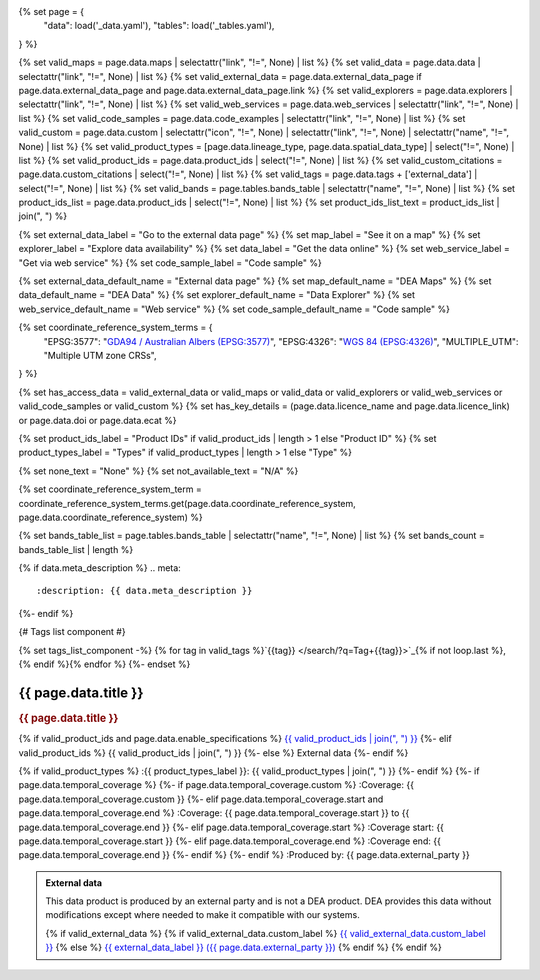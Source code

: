 {% set page = {
   "data": load('_data.yaml'),
   "tables": load('_tables.yaml'),
} %}

{% set valid_maps = page.data.maps | selectattr("link",  "!=", None) | list %}
{% set valid_data = page.data.data | selectattr("link",  "!=", None) | list %}
{% set valid_external_data = page.data.external_data_page if page.data.external_data_page and page.data.external_data_page.link %}
{% set valid_explorers = page.data.explorers | selectattr("link",  "!=", None) | list %}
{% set valid_web_services = page.data.web_services | selectattr("link",  "!=", None) | list %}
{% set valid_code_samples = page.data.code_examples | selectattr("link",  "!=", None) | list %}
{% set valid_custom = page.data.custom | selectattr("icon",  "!=", None) | selectattr("link",  "!=", None) | selectattr("name",  "!=", None) | list %}
{% set valid_product_types = [page.data.lineage_type, page.data.spatial_data_type] | select("!=", None) | list %}
{% set valid_product_ids = page.data.product_ids | select("!=", None) | list %}
{% set valid_custom_citations = page.data.custom_citations | select("!=", None) | list %}
{% set valid_tags = page.data.tags + ['external_data'] | select("!=", None) | list %}
{% set valid_bands = page.tables.bands_table | selectattr("name",  "!=", None) | list %}
{% set product_ids_list = page.data.product_ids | select("!=", None) | list %}
{% set product_ids_list_text = product_ids_list | join(", ") %}

{% set external_data_label = "Go to the external data page" %}
{% set map_label = "See it on a map" %}
{% set explorer_label = "Explore data availability" %}
{% set data_label = "Get the data online" %}
{% set web_service_label = "Get via web service" %}
{% set code_sample_label = "Code sample" %}

{% set external_data_default_name = "External data page" %}
{% set map_default_name = "DEA Maps" %}
{% set data_default_name = "DEA Data" %}
{% set explorer_default_name = "Data Explorer" %}
{% set web_service_default_name = "Web service" %}
{% set code_sample_default_name = "Code sample" %}

{% set coordinate_reference_system_terms = {
   "EPSG:3577": "`GDA94 / Australian Albers (EPSG:3577) <https://epsg.org/crs_3577/GDA94-Australian-Albers.html>`_",
   "EPSG:4326": "`WGS 84 (EPSG:4326) <https://epsg.org/crs_4326/WGS-84.html>`_",
   "MULTIPLE_UTM": "Multiple UTM zone CRSs",
} %}

{% set has_access_data = valid_external_data or valid_maps or valid_data or valid_explorers or valid_web_services or valid_code_samples or valid_custom %}
{% set has_key_details = (page.data.licence_name and page.data.licence_link) or page.data.doi or page.data.ecat %}

{% set product_ids_label = "Product IDs" if valid_product_ids | length > 1 else "Product ID" %}
{% set product_types_label = "Types" if valid_product_types | length > 1 else "Type" %}

{% set none_text = "None" %}
{% set not_available_text = "N/A" %}

{% set coordinate_reference_system_term = coordinate_reference_system_terms.get(page.data.coordinate_reference_system, page.data.coordinate_reference_system) %}

{% set bands_table_list = page.tables.bands_table | selectattr("name", "!=", None) | list %}
{% set bands_count = bands_table_list | length %}

{% if data.meta_description %}
.. meta::
   :description: {{ data.meta_description }}
{%- endif %}

{# Tags list component #}

{% set tags_list_component -%}
{% for tag in valid_tags %}`{{tag}} </search/?q=Tag+{{tag}}>`_{% if not loop.last %}, {% endif %}{% endfor %}
{%- endset %}

.. role:: raw-html(raw)
   :format: html

.. rst-class:: product-page

======================================================================================================================================================
{{ page.data.title }}
======================================================================================================================================================

.. container:: showcase-panel product-header bg-gradient-primary

   .. container::

      .. rubric:: {{ page.data.title }}

      {% if valid_product_ids and page.data.enable_specifications %}
      `{{ valid_product_ids | join(", ") }} <./?tab=specifications>`_
      {%- elif valid_product_ids %}
      {{ valid_product_ids | join(", ") }}
      {%- else %}
      External data
      {%- endif %}

      {% if valid_product_types %}
      :{{ product_types_label }}: {{ valid_product_types | join(", ") }}
      {%- endif %}
      {%- if page.data.temporal_coverage %}
      {%- if page.data.temporal_coverage.custom %}
      :Coverage: {{ page.data.temporal_coverage.custom }}
      {%- elif page.data.temporal_coverage.start and page.data.temporal_coverage.end %}
      :Coverage: {{ page.data.temporal_coverage.start }} to {{ page.data.temporal_coverage.end }}
      {%- elif page.data.temporal_coverage.start  %}
      :Coverage start: {{ page.data.temporal_coverage.start }}
      {%- elif page.data.temporal_coverage.end  %}
      :Coverage end: {{ page.data.temporal_coverage.end }}
      {%- endif %}
      {%- endif %}
      :Produced by: {{ page.data.external_party }}

   .. container::

      .. image:: {{ page.data.header_image or "/_files/default/dea-earth-thumbnail.jpg" }}
         :class: no-gallery

.. container::
   :name: notifications

   .. admonition:: External data
      :class: note external-data
   
      This data product is produced by an external party and is not a DEA product. DEA provides this data without modifications except where needed to make it compatible with our systems.

      {% if valid_external_data %}
      {% if valid_external_data.custom_label %}
      `{{ valid_external_data.custom_label }} <{{ valid_external_data.link }}>`_
      {% else %}
      `{{ external_data_label }} ({{ page.data.external_party }}) <{{ valid_external_data.link }}>`_
      {% endif %}
      {% endif %}

.. tab-set::

    {% if page.data.enable_overview %}
    .. tab-item:: Overview
       :name: overview

       .. raw:: html

          <div class="product-tab-table-of-contents"></div>

       .. include:: _overview.md
          :parser: myst_parser.sphinx_

       {% if has_access_data %}
       .. rubric:: Access the data
          :name: access-the-data
          :class: h2

       For help accessing the data, see the `Access tab <./?tab=access>`_.

       .. container:: card-list icons
          :name: access-the-data-cards

          .. grid:: 2 2 3 5
             :gutter: 3

             {% if valid_external_data %}
             .. grid-item-card:: :fas:`person-walking-arrow-right`
                :link: {{ valid_external_data.link }}
                :link-alt: {{ external_data_default_name }}

                {{ valid_external_data.custom_label or external_data_label }}
             {% endif %}

             {% for item in valid_maps %}
             .. grid-item-card:: :fas:`map-location-dot`
                :link: {{ item.link }}
                :link-alt: {{ map_label }}

                {{ item.name or map_default_name }}
             {% endfor %}

             {% for item in valid_explorers %}
             .. grid-item-card:: :fas:`magnifying-glass`
                :link: {{ item.link }}
                :link-alt: {{ explorer_label }}

                {{ item.name or explorer_default_name }}
             {% endfor %}

             {% for item in valid_data %}
             .. grid-item-card:: :fas:`database`
                :link: {{ item.link }}
                :link-alt: {{ data_label }}

                {{ item.name or data_default_name }}
             {% endfor %}

             {% for item in valid_code_samples %}
             .. grid-item-card:: :fas:`laptop-code`
                :link: {{ item.link }}
                :link-alt: {{ code_sample_label }}

                {{ item.name or code_sample_default_name }}
             {% endfor %}

             {% for item in valid_web_services %}
             .. grid-item-card:: :fas:`globe`
                :link: {{ item.link }}
                :link-alt: {{ web_service_label }}

                {{ item.name or web_service_default_name }}
             {% endfor %}

             {% for item in valid_custom %}
             .. grid-item-card:: :fas:`{{ item.icon }}`
                :link: {{ item.link }}
                :link-alt: {{ item.label or "" }}
                :class-card: {{ item.class }}

                {{ item.name }}
             {% endfor %}
       {%- endif %}

       {% if has_key_details %}
       .. rubric:: Key specifications
          :name: key-specifications
          :class: h2

       {% if page.data.enable_specifications %}
       For more specifications, see the `Specifications tab <./?tab=specifications>`_.
       {% endif %}

       .. list-table::
          :name: key-specifications-table

          {% if page.data.long_title %}
          * - **Long name**
            - {{ page.data.long_title }}
          {%- endif %}
          {% if bands_table_list and bands_count >= 3 %}
          * - **Bands**
            - `{{ bands_count }} bands of data ({{ bands_table_list[0].name }}, {{ bands_table_list[1].name }}, and more) <./?tab=specifications>`_
          {%- elif bands_table_list and bands_count == 2 %}
          * - **Bands**
            - `{{ bands_count }} bands of data ({{ bands_table_list[0].name }} and {{ bands_table_list[1].name }}) <./?tab=specifications>`_
          {%- elif bands_table_list and bands_count == 1 %}
          * - **Bands**
            - `Single band of data ({{ bands_table_list[0].name }}) <./?tab=specifications>`_
          {%- endif %}
          {%- if page.data.doi and page.data.ecat %}
          * - **DOI**
            - `{{ page.data.doi }} <https://ecat.ga.gov.au/geonetwork/srv/eng/catalog.search#/metadata/{{ page.data.ecat }}>`_
          {%- elif page.data.doi %}
          * - **DOI**
            - `{{ page.data.doi }} <https://doi.org/{{ page.data.doi }}>`_
          {%- elif page.data.ecat %}
          * - **Persistent ID**
            - `{{ page.data.ecat }} <https://ecat.ga.gov.au/geonetwork/srv/eng/catalog.search#/metadata/{{ page.data.ecat }}>`_
          {%- endif %}
          * - **Tags**
            - {{ tags_list_component }}
          {%- if page.data.licence_name and page.data.licence_link %}
          * - **Licence**
            - `{{ page.data.licence_name }} <{{ page.data.licence_link }}>`_
          {% elif page.data.licence_name %}
          * - **Licence**
            - {{ page.data.licence_name }}
          {%- endif %}
       {%- endif %}

       {% if page.data.citations %}
       {% if page.data.citations.data_citation or page.data.citations.paper_citation %}
       .. rubric:: Cite this product
          :name: citations
          :class: h2

       .. list-table::
          :name: citation-table

          {% if page.data.citations.data_citation %}
          * - **Data citation**
            - .. code-block:: text
                 :class: citation-table-citation citation-access-date

                 {{ page.data.citations.data_citation }}
          {%- endif %}
          {% if page.data.citations.paper_citation %}
          * - **Paper citation**
            - .. code-block:: text
                 :class: citation-table-citation citation-access-date

                 {{ page.data.citations.paper_citation }}
          {%- endif %}
          {% for citation in valid_custom_citations %}
          * - **{{ citation.name }}**
            - .. code-block:: text
                 :class: citation-table-citation citation-access-date

                 {{ citation.citation }}
          {% endfor %}
       {%- endif %}
       {%- endif %}

    {% endif %}

    {% if page.data.enable_specifications %}
    .. tab-item:: Specifications
       :name: specifications

       .. raw:: html

          <div class="product-tab-table-of-contents"></div>

       {% if product_ids_list %}
       {% if product_ids_list | length > 1 %}
       .. rubric:: Product IDs
          :name: product-id
          :class: h2

       The Product IDs are {% for product_id in product_ids_list %}{%- if loop.last and loop.index > 1 %}, and {% elif loop.index > 1 %}, {% endif -%}``{{ product_id }}``{% endfor %}. These IDs are used to `load data from the Open Data Cube (ODC) <load_data_odc_>`_, for example ``dc.load(product="{{ product_ids_list[0] }}", ...)``
       {%- else %}
       .. rubric:: Product ID
          :name: product-id
          :class: h2

       The Product ID is ``{{ product_ids_list[0] }}``. This ID is used to `load data from the Open Data Cube (ODC) <load_data_odc_>`_, for example ``dc.load(product="{{ product_ids_list[0] }}", ...)``
       {%- endif %}

       .. _load_data_odc: /notebooks/Beginners_guide/04_Loading_data/
       {%- endif %}

       {% if valid_bands %}
       .. rubric:: Bands
          :name: bands
          :class: h2

       Bands are distinct layers of data within a product that can be loaded using the Open Data Cube (on the `DEA Sandbox <dea_sandbox_>`_ or `NCI <nci_>`_) or DEA's `STAC API <stac_api_>`_.

       .. _dea_sandbox: https://knowledge.dea.ga.gov.au/guides/setup/Sandbox/sandbox/
       .. _nci: https://knowledge.dea.ga.gov.au/guides/setup/NCI/basics/
       .. _stac_api: https://knowledge.dea.ga.gov.au/guides/setup/gis/stac/

       .. list-table::
          :header-rows: 1

          * - 
            - Type
            - Units
            - Resolution
            - Nodata
            - Aliases
            - Description
          {% for band in valid_bands %}
          * - **{{ band.name }}**
            - {{ band.type or not_available_text }}
            - {{ band.units or none_text }}
            - {{ band.resolution or not_available_text }}
            - {{ band.nodata }}
            - {{ band.aliases|join(', ') if band.aliases else none_text }}
            - {{ band.description or none_text }}
          {% endfor %}

       .. raw:: html

          <br />

       {{ page.tables.bands_footnote if page.tables.bands_footnote }}
       {% endif %}

       .. rubric:: Product information
          :name: product-information
          :class: h2

       This metadata provides general information about the product.

       .. list-table::
          :name: product-information-table

          {% if product_ids_list %}
          * - **{{ product_ids_label }}**
            - {%- for product_id in product_ids_list %}
              | {{ product_id }}
              {%- endfor %}
            - Used to `load data from the Open Data Cube </notebooks/Beginners_guide/04_Loading_data/>`_.
          {%- endif %}
          {% if page.data.long_title %}
          * - **Long name**
            - {{ page.data.long_title }}
            - The full name or technical name of the product.
          {%- endif %}
          * - **Producer**
            - {{ page.data.external_party }}
            - The external party (outside Digital Earth Australia) that produces this data.
          {% if valid_product_types %}
          * - **{{ product_types_label }}**
            - {{ valid_product_types | join(", ") }}
            - This may specify the spatial type, lineage type, or both.
          {%- endif %}
          {%- if page.data.temporal_coverage.custom %}
          * - **Temporal coverage**
            - {{ page.data.temporal_coverage.custom }}
            - The time span for which data is available.
          {%- elif page.data.temporal_coverage.start and page.data.temporal_coverage.end %}
          * - **Temporal coverage**
            - {{ page.data.temporal_coverage.start }} to {{ page.data.temporal_coverage.end }}
            - The time span for which data is available.
          {%- elif page.data.temporal_coverage.start %}
          * - **Temporal coverage**
            - Since {{ page.data.temporal_coverage.start }}
            - The time span for which data is available.
          {%- elif page.data.temporal_coverage.end %}
          * - **Temporal coverage**
            - Until {{ page.data.temporal_coverage.end }}
            - The time span for which data is available.
          {%- endif %}
          {% if page.data.coordinate_reference_system %}
          * - **Coordinate Reference System (CRS)**
            - {{ coordinate_reference_system_term }}
            - The method of mapping spatial data to the Earth's surface.
          {%- endif %}
          {%- if page.data.doi %}
          * - **DOI**
            - `{{ page.data.doi }} <https://doi.org/{{ page.data.doi }}>`_
            - The Digital Object Identifier.
          {%- endif %}
          {%- if page.data.ecat %}
          * - **Catalogue ID**
            - `{{ page.data.ecat }} <https://ecat.ga.gov.au/geonetwork/srv/eng/catalog.search#/metadata/{{ page.data.ecat }}>`_
            - The Data and Publications catalogue (eCat) ID.
          {%- endif %}
          {%- if page.data.licence_name and page.data.licence_link %}
          * - **Licence**
            - `{{ page.data.licence_name }} <{{ page.data.licence_link }}>`_
            - The licence and copyright.
          {% elif page.data.licence_name %}
          * - **Licence**
            - {{ page.data.licence_name }}
            - The licence and copyright.
          {%- endif %}

       .. rubric:: Product categorisation
          :name: product-categorisation
          :class: h2

       This metadata describes how the product relates to other products.

       .. list-table::
          :name: product-categorisation-table

          * - **Tags**
            - {{ tags_list_component }}
    {% endif %}

    {% if page.data.enable_access %}
    .. tab-item:: Access
       :name: access

       .. raw:: html

          <div class="product-tab-table-of-contents"></div>

       .. rubric:: Access the data
          :name: access-the-data-2
          :class: h2

       {% if has_access_data %}
       .. list-table::
          :name: access-table

          {% if valid_external_data %}
          * - **{{ external_data_label }}**
            - 
              * `{{ valid_external_data.custom_label or external_data_default_name }} <{{ valid_external_data.link }}>`_
            - {{ valid_external_data.custom_description or "Learn more about the data from the external provider." }}
          {% endif %}

          {% if valid_maps %}
          * - **{{ map_label }}**
            - {% for item in valid_maps %}
              * `{{ item.name or map_default_name }} <{{ item.link }}>`_
              {% endfor %}
            - Learn how to `use DEA Maps </guides/setup/dea_maps/>`_
          {% endif %}

          {% if valid_explorers %}
          * - **{{ explorer_label }}**
            - {% for item in valid_explorers %}
              * `{{ item.name or explorer_default_name }} <{{ item.link }}>`_
              {% endfor %}
            - Learn how to `use the DEA Explorer </setup/explorer_guide/>`_
          {% endif %}

          {% if valid_data %}
          * - **{{ data_label }}**
            - {% for item in valid_data %}
              * `{{ item.name or data_default_name }} <{{ item.link }}>`_
              {% endfor %}
            - Learn how to `access the data via AWS </guides/about/faq/#download-dea-data>`_
          {% endif %}

          {% if valid_code_samples %}
          * - **{{ code_sample_label }}**
            - {% for item in valid_code_samples %}
              * `{{ item.name or code_sample_default_name }} <{{ item.link }}>`_
              {% endfor %}
            - Learn how to `use the DEA Sandbox </guides/setup/Sandbox/sandbox/>`_
          {% endif %}

          {% if valid_web_services %}
          * - **{{ web_service_label }}**
            - {% for item in valid_web_services %}
              * `{{ item.name or web_service_default_name }} <{{ item.link }}>`_
              {% endfor %}
            - Learn how to `use DEA's web services </guides/setup/gis/README/>`_
          {% endif %}

          {% for item in valid_custom %}
          * - **{{ item.label or "" }}**
            - * `{{ item.name }} <{{ item.link }}>`_
            - {{ item.description or "" }}
          {% endfor %}
       {% else %}
       There are no data source links available at the present time.
       {% endif %}

       .. include:: _access.md
          :parser: myst_parser.sphinx_
    {% endif %}

.. raw:: html

   <script type="text/javascript" src="/_static/scripts/access-cards-tooltips.js" /></script>
   <script type="text/javascript" src="/_static/scripts/citation-access-date.js" /></script>
